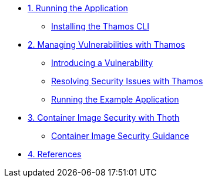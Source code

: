 * xref:01-run-application.adoc[1. Running the Application]
** xref:01-run-application.adoc#installation[Installing the Thamos CLI]

* xref:02-manage-vulnerabilities.adoc[2. Managing Vulnerabilities with Thamos]
** xref:02-manage-vulnerabilities.adoc#introduce-vulnerability[Introducing a Vulnerability]
** xref:02-manage-vulnerabilities.adoc#thamos-resolution[Resolving Security Issues with Thamos]
** xref:02-manage-vulnerabilities.adoc#run-application[Running the Example Application]

* xref:03-container-image-security.adoc[3. Container Image Security with Thoth]
** xref:03-container-image-security.adoc#image-guidance[Container Image Security Guidance]

* xref:04-references.adoc[4. References]